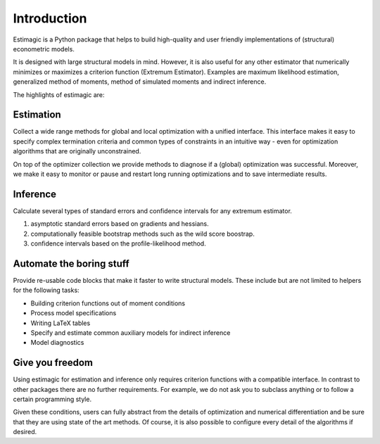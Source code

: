 ============
Introduction
============


Estimagic is a Python package that helps to build high-quality and user
friendly implementations of (structural) econometric models.

It is designed with large structural models in mind. However, it is also
useful for any other estimator that numerically minimizes or maximizes a
criterion function (Extremum Estimator). Examples are maximum likelihood
estimation, generalized method of moments, method of simulated moments and
indirect inference.

The highlights of estimagic are:

Estimation
==========

Collect a wide range methods for global and local optimization with a unified
interface. This interface makes it easy to specify complex termination
criteria and common types of constraints in an intuitive way - even for
optimization algorithms that are originally unconstrained.

On top of the optimizer collection we provide methods to diagnose if a
(global) optimization was successful. Moreover, we make it easy to monitor or
pause and restart long running optimizations and to save intermediate results.


Inference
=========

Calculate several types of standard errors and confidence intervals for any
extremum estimator.

1) asymptotic standard errors based on gradients and hessians.
2) computationally feasible bootstrap methods such as the wild score boostrap.
3) confidence intervals based on the profile-likelihood method.



Automate the boring stuff
=========================

Provide re-usable code blocks that make it faster to write structural models.
These include but are not limited to helpers for the following tasks:

- Building criterion functions out of moment conditions
- Process model specifications
- Writing LaTeX tables
- Specify and estimate common auxiliary models for indirect inference
- Model diagnostics

Give you freedom
================

Using estimagic for estimation and inference only requires criterion functions
with a compatible interface. In contrast to other packages there are no
further requirements. For example, we do not ask you to subclass anything or
to follow a certain programming style.

Given these conditions, users can fully abstract from the details of
optimization and numerical differentiation and be sure that they are using
state of the art methods. Of course, it is also possible to configure every
detail of the algorithms if desired.








